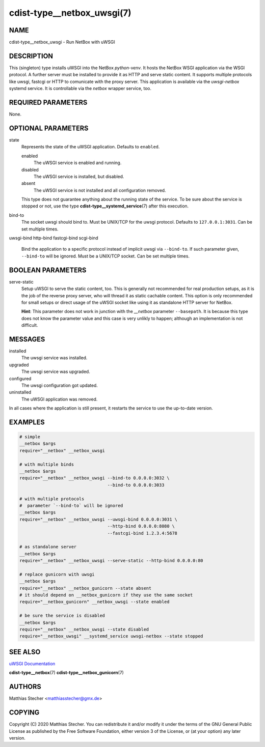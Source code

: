 cdist-type__netbox_uwsgi(7)
===========================

NAME
----
cdist-type__netbox_uwsgi - Run NetBox with uWSGI


DESCRIPTION
-----------
This (singleton) type installs uWSGI into the NetBox `python-venv`. It hosts
the NetBox WSGI application via the WSGI protocol. A further server must be
installed to provide it as HTTP and serve static content. It supports multiple
protocols like uwsgi, fastcgi or HTTP to comunicate with the proxy server. This
application is available via the `uwsgi-netbox` systemd service. It is
controllable via the `netbox` wrapper service, too.


REQUIRED PARAMETERS
-------------------
None.


OPTIONAL PARAMETERS
-------------------
state
    Represents the state of the uWSGI application. Defaults to ``enabled``.

    enabled
        The uWSGI service is enabled and running.
    disabled
        The uWSGI service is installed, but disabled.
    absent
        The uWSGI service is not installed and all configuration removed.

    This type does not guarantee anything about the running state of the
    service. To be sure about the service is stopped or not, use the type
    :strong:`cdist-type__systemd_service`\ (7) after this execution.


bind-to
    The socket uwsgi should bind to. Must be UNIX/TCP for the uwsgi protocol.
    Defaults to ``127.0.0.1:3031``. Can be set multiple times.

uwsgi-bind
http-bind
fastcgi-bind
scgi-bind
    Bind the application to a specific protocol instead of implicit uwsgi via
    ``--bind-to``. If such parameter given, ``--bind-to`` will be ignored. Must
    be a UNIX/TCP socket. Can be set multiple times.


BOOLEAN PARAMETERS
------------------
serve-static
    Setup uWSGI to serve the static content, too. This is generally not
    recommended for real production setups, as it is the job of the reverse
    proxy server, who will thread it as static cachable content. This option
    is only recommended for small setups or direct usage of the uWSGI socket
    like using it as standalone HTTP server for NetBox.

    **Hint**: This parameter does not work in junction with the `__netbox`
    parameter ``--basepath``. It is because this type does not know the
    parameter value and this case is very unlikly to happen; although an
    implementation is not difficult.


MESSAGES
--------
installed
    The uwsgi service was installed.

upgraded
    The uwsgi service was upgraded.

configured
    The uwsgi configuration got updated.

uninstalled
    The uWSGI application was removed.

In all cases where the application is still present, it restarts the service to
use the up-to-date version.


EXAMPLES
--------

.. code-block:: sh

    # simple
    __netbox $args
    require="__netbox" __netbox_uwsgi

    # with multiple binds
    __netbox $args
    require="__netbox" __netbox_uwsgi --bind-to 0.0.0.0:3032 \
                                      --bind-to 0.0.0.0:3033

    # with multiple protocols
    #  parameter `--bind-to` will be ignored
    __netbox $args
    require="__netbox" __netbox_uwsgi --uwsgi-bind 0.0.0.0:3031 \
                                      --http-bind 0.0.0.0:8080 \
                                      --fastcgi-bind 1.2.3.4:5678

    # as standalone server
    __netbox $args
    require="__netbox" __netbox_uwsgi --serve-static --http-bind 0.0.0.0:80

    # replace gunicorn with uwsgi
    __netbox $args
    require="__netbox" __netbox_gunicorn --state absent
    # it should depend on __netbox_gunicorn if they use the same socket
    require="__netbox_gunicorn" __netbox_uwsgi --state enabled

    # be sure the service is disabled
    __netbox $args
    require="__netbox" __netbox_uwsgi --state disabled
    require="__netbox_uwsgi" __systemd_service uwsgi-netbox --state stopped


SEE ALSO
--------
`uWSGI Documentation <https://uwsgi-docs.readthedocs.io/en/latest/>`_

:strong:`cdist-type__netbox`\ (7)
:strong:`cdist-type__netbox_gunicorn`\ (7)


AUTHORS
-------
Matthias Stecher <matthiasstecher@gmx.de>


COPYING
-------
Copyright \(C) 2020 Matthias Stecher. You can redistribute it
and/or modify it under the terms of the GNU General Public License as
published by the Free Software Foundation, either version 3 of the
License, or (at your option) any later version.
